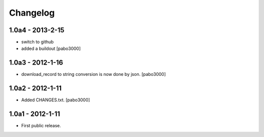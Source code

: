 Changelog
=========


1.0a4 - 2013-2-15
-----------------

* switch to github
* added a buildout
  [pabo3000]

1.0a3 - 2012-1-16
-----------------

* download_record to string conversion is now done by json.
  [pabo3000]

1.0a2 - 2012-1-11
-----------------

* Added CHANGES.txt.
  [pabo3000]

1.0a1 - 2012-1-11
-----------------

* First public release.